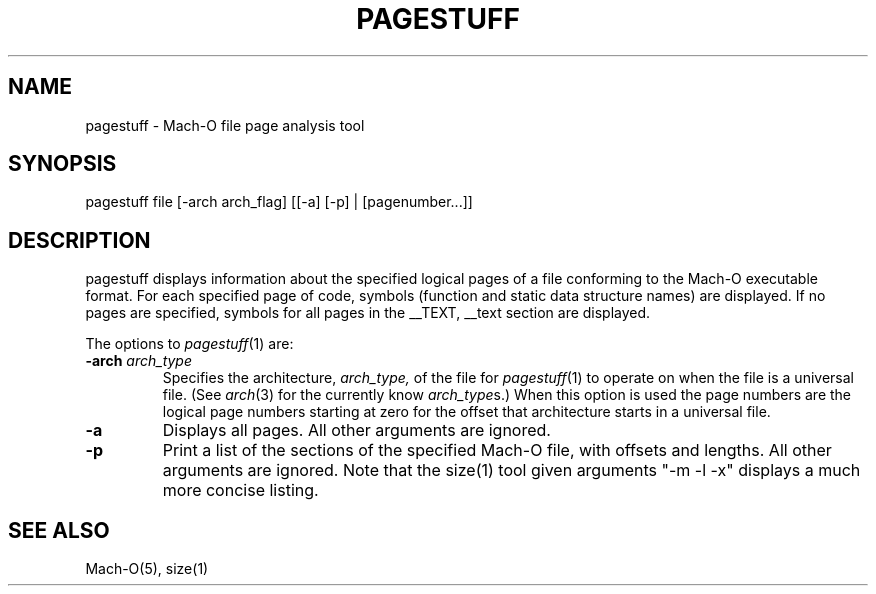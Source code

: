 .TH PAGESTUFF 1 "June 9, 2016" "Apple, Inc."
.SH NAME
pagestuff \- Mach-O file page analysis tool
.SH SYNOPSIS
pagestuff file [-arch arch_flag] [[-a] [-p] | [pagenumber...]]
.SH DESCRIPTION
pagestuff displays information about the specified logical pages of a
file conforming to the Mach-O executable format.  For each specified
page of code, symbols (function and static data structure names) are
displayed.  If no pages are specified, symbols for all pages in the
__TEXT, __text section are displayed.
.PP
The options to
.IR pagestuff (1)
are:
.TP
.BI \-arch " arch_type"
Specifies the architecture,
.I arch_type,
of the file for
.IR pagestuff (1)
to operate on when the file is a universal file.  (See
.IR arch (3)
for the currently know
.IR arch_type s.)
When this option is used the page numbers are the logical page numbers starting
at zero for the offset that architecture starts in a universal file.
.TP
.BI \-a
Displays all pages.  All other arguments are ignored.
.TP
.BI \-p
Print a list of the sections of the specified Mach-O file, with offsets and
lengths.  All other arguments are ignored.  Note that the size(1) tool given
arguments "-m -l -x" displays a much more concise listing.
.SH "SEE ALSO"
Mach-O(5), size(1)
